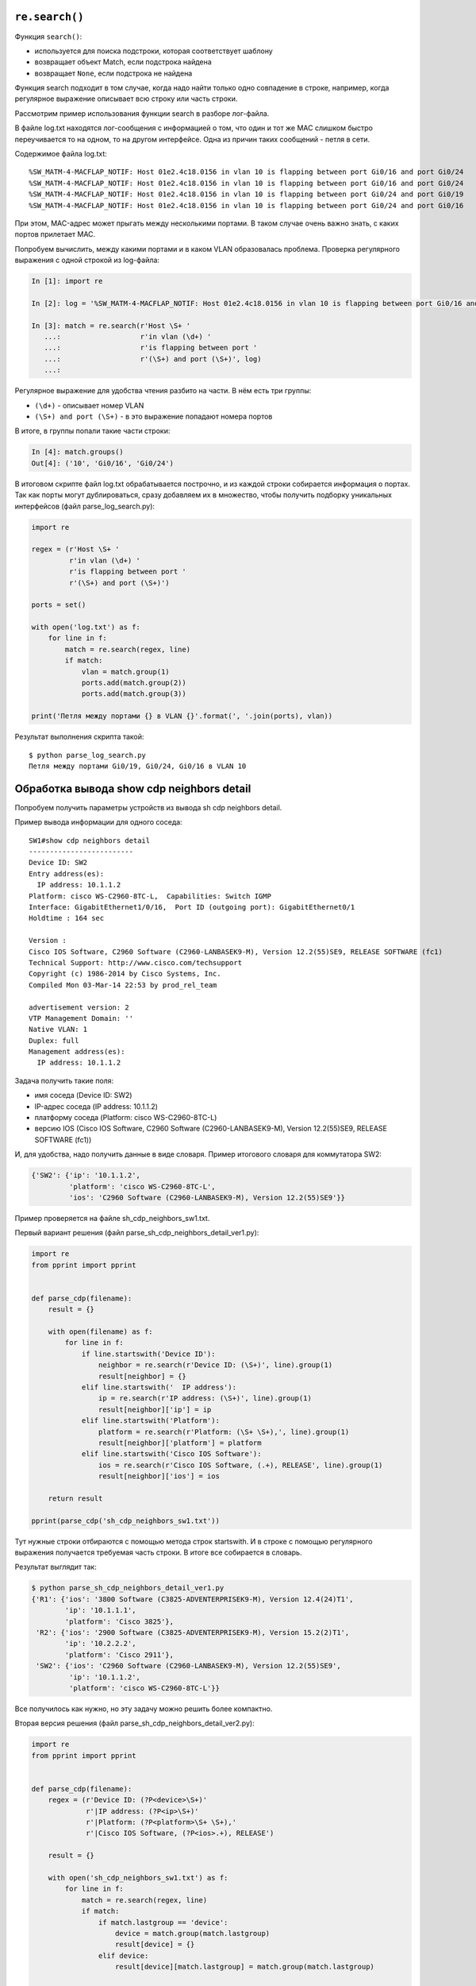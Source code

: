 ``re.search()``
~~~~~~~~~~~~~~~

Функция ``search()``: 

* используется для поиска подстроки, которая соответствует шаблону 
* возвращает объект Match, если подстрока найдена
* возвращает ``None``, если подстрока не найдена

Функция search подходит в том случае, когда надо найти только одно
совпадение в строке, например, когда регулярное выражение описывает всю
строку или часть строки.

Рассмотрим пример использования функции search в разборе лог-файла.

В файле log.txt находятся лог-сообщения с информацией о том, что один и
тот же MAC слишком быстро переучивается то на одном, то на другом
интерфейсе. Одна из причин таких сообщений - петля в сети.

Содержимое файла log.txt:

::

    %SW_MATM-4-MACFLAP_NOTIF: Host 01e2.4c18.0156 in vlan 10 is flapping between port Gi0/16 and port Gi0/24
    %SW_MATM-4-MACFLAP_NOTIF: Host 01e2.4c18.0156 in vlan 10 is flapping between port Gi0/16 and port Gi0/24
    %SW_MATM-4-MACFLAP_NOTIF: Host 01e2.4c18.0156 in vlan 10 is flapping between port Gi0/24 and port Gi0/19
    %SW_MATM-4-MACFLAP_NOTIF: Host 01e2.4c18.0156 in vlan 10 is flapping between port Gi0/24 and port Gi0/16

При этом, MAC-адрес может прыгать между несколькими портами. В таком
случае очень важно знать, с каких портов прилетает MAC.

Попробуем вычислить, между какими портами и в каком VLAN образовалась
проблема.
Проверка регулярного выражения с одной строкой из log-файла:

.. code:: python

    In [1]: import re

    In [2]: log = '%SW_MATM-4-MACFLAP_NOTIF: Host 01e2.4c18.0156 in vlan 10 is flapping between port Gi0/16 and port Gi0/24'

    In [3]: match = re.search(r'Host \S+ '
       ...:                   r'in vlan (\d+) '
       ...:                   r'is flapping between port '
       ...:                   r'(\S+) and port (\S+)', log)
       ...:

Регулярное выражение для удобства чтения разбито на части. В нём есть три группы: 

* ``(\d+)`` - описывает номер VLAN 
* ``(\S+) and port (\S+)`` - в это выражение попадают номера портов

В итоге, в группы попали такие части строки:

.. code:: python

    In [4]: match.groups()
    Out[4]: ('10', 'Gi0/16', 'Gi0/24')

В итоговом скрипте файл log.txt обрабатывается построчно, и из каждой
строки собирается информация о портах. Так как порты могут
дублироваться, сразу добавляем их в множество, чтобы получить подборку
уникальных интерфейсов (файл parse_log_search.py):

.. code:: python

    import re

    regex = (r'Host \S+ '
             r'in vlan (\d+) '
             r'is flapping between port '
             r'(\S+) and port (\S+)')

    ports = set()

    with open('log.txt') as f:
        for line in f:
            match = re.search(regex, line)
            if match:
                vlan = match.group(1)
                ports.add(match.group(2))
                ports.add(match.group(3))

    print('Петля между портами {} в VLAN {}'.format(', '.join(ports), vlan))

Результат выполнения скрипта такой:

::

    $ python parse_log_search.py
    Петля между портами Gi0/19, Gi0/24, Gi0/16 в VLAN 10

Обработка вывода show cdp neighbors detail
~~~~~~~~~~~~~~~~~~~~~~~~~~~~~~~~~~~~~~~~~~

Попробуем получить параметры устройств из вывода sh cdp neighbors
detail.

Пример вывода информации для одного соседа:

::

    SW1#show cdp neighbors detail
    -------------------------
    Device ID: SW2
    Entry address(es):
      IP address: 10.1.1.2
    Platform: cisco WS-C2960-8TC-L,  Capabilities: Switch IGMP
    Interface: GigabitEthernet1/0/16,  Port ID (outgoing port): GigabitEthernet0/1
    Holdtime : 164 sec

    Version :
    Cisco IOS Software, C2960 Software (C2960-LANBASEK9-M), Version 12.2(55)SE9, RELEASE SOFTWARE (fc1)
    Technical Support: http://www.cisco.com/techsupport
    Copyright (c) 1986-2014 by Cisco Systems, Inc.
    Compiled Mon 03-Mar-14 22:53 by prod_rel_team

    advertisement version: 2
    VTP Management Domain: ''
    Native VLAN: 1
    Duplex: full
    Management address(es):
      IP address: 10.1.1.2

Задача получить такие поля: 

* имя соседа (Device ID: SW2) 
* IP-адрес соседа (IP address: 10.1.1.2) 
* платформу соседа (Platform: cisco WS-C2960-8TC-L) 
* версию IOS (Cisco IOS Software, C2960 Software (C2960-LANBASEK9-M), Version 12.2(55)SE9, RELEASE SOFTWARE (fc1))

И, для удобства, надо получить данные в виде словаря. Пример итогового
словаря для коммутатора SW2:

.. code:: python

    {'SW2': {'ip': '10.1.1.2',
             'platform': 'cisco WS-C2960-8TC-L',
             'ios': 'C2960 Software (C2960-LANBASEK9-M), Version 12.2(55)SE9'}}

Пример проверяется на файле sh_cdp_neighbors_sw1.txt.

Первый вариант решения (файл parse_sh_cdp_neighbors_detail_ver1.py):

.. code:: python

    import re
    from pprint import pprint


    def parse_cdp(filename):
        result = {}

        with open(filename) as f:
            for line in f:
                if line.startswith('Device ID'):
                    neighbor = re.search(r'Device ID: (\S+)', line).group(1)
                    result[neighbor] = {}
                elif line.startswith('  IP address'):
                    ip = re.search(r'IP address: (\S+)', line).group(1)
                    result[neighbor]['ip'] = ip
                elif line.startswith('Platform'):
                    platform = re.search(r'Platform: (\S+ \S+),', line).group(1)
                    result[neighbor]['platform'] = platform
                elif line.startswith('Cisco IOS Software'):
                    ios = re.search(r'Cisco IOS Software, (.+), RELEASE', line).group(1)
                    result[neighbor]['ios'] = ios

        return result

    pprint(parse_cdp('sh_cdp_neighbors_sw1.txt'))

Тут нужные строки отбираются с помощью метода строк startswith. И в
строке с помощью регулярного выражения получается требуемая часть
строки.
В итоге все собирается в словарь.

Результат выглядит так:

.. code:: python

    $ python parse_sh_cdp_neighbors_detail_ver1.py
    {'R1': {'ios': '3800 Software (C3825-ADVENTERPRISEK9-M), Version 12.4(24)T1',
            'ip': '10.1.1.1',
            'platform': 'Cisco 3825'},
     'R2': {'ios': '2900 Software (C3825-ADVENTERPRISEK9-M), Version 15.2(2)T1',
            'ip': '10.2.2.2',
            'platform': 'Cisco 2911'},
     'SW2': {'ios': 'C2960 Software (C2960-LANBASEK9-M), Version 12.2(55)SE9',
             'ip': '10.1.1.2',
             'platform': 'cisco WS-C2960-8TC-L'}}

Все получилось как нужно, но эту задачу можно решить более компактно.

Вторая версия решения (файл parse_sh_cdp_neighbors_detail_ver2.py):

.. code:: python

    import re
    from pprint import pprint


    def parse_cdp(filename):
        regex = (r'Device ID: (?P<device>\S+)'
                 r'|IP address: (?P<ip>\S+)'
                 r'|Platform: (?P<platform>\S+ \S+),'
                 r'|Cisco IOS Software, (?P<ios>.+), RELEASE')

        result = {}

        with open('sh_cdp_neighbors_sw1.txt') as f:
            for line in f:
                match = re.search(regex, line)
                if match:
                    if match.lastgroup == 'device':
                        device = match.group(match.lastgroup)
                        result[device] = {}
                    elif device:
                        result[device][match.lastgroup] = match.group(match.lastgroup)

        return result

    pprint(parse_cdp('sh_cdp_neighbors_sw1.txt'))

Пояснения ко второму варианту: 

* в регулярном выражении описаны все варианты строк через знак или ``|`` 
* без проверки строки ищется совпадение 
* если совпадение найдено, проверяется метод lastgroup 
* метод lastgroup возвращает имя последней именованной группы в регулярном 
  выражении, для которой было найдено совпадение 
* если было найдено совпадение для группы device, в переменную device записывается значение,
  которое попало в эту группу 
* иначе в словарь записывается соответствие 'имя группы': соответствующее значение

У этого решения ограничение в том, что подразумевается, что в каждой
строке может быть только одно совпадение. И в регулярных выражениях,
которые записаны через знак ``|``, может быть только одна группа.

Результат будет таким же:

.. code:: python

    $ python parse_sh_cdp_neighbors_detail_ver2.py
    {'R1': {'ios': '3800 Software (C3825-ADVENTERPRISEK9-M), Version 12.4(24)T1',
            'ip': '10.1.1.1',
            'platform': 'Cisco 3825'},
     'R2': {'ios': '2900 Software (C3825-ADVENTERPRISEK9-M), Version 15.2(2)T1',
            'ip': '10.2.2.2',
            'platform': 'Cisco 2911'},
     'SW2': {'ios': 'C2960 Software (C2960-LANBASEK9-M), Version 12.2(55)SE9',
             'ip': '10.1.1.2',
             'platform': 'cisco WS-C2960-8TC-L'}}

